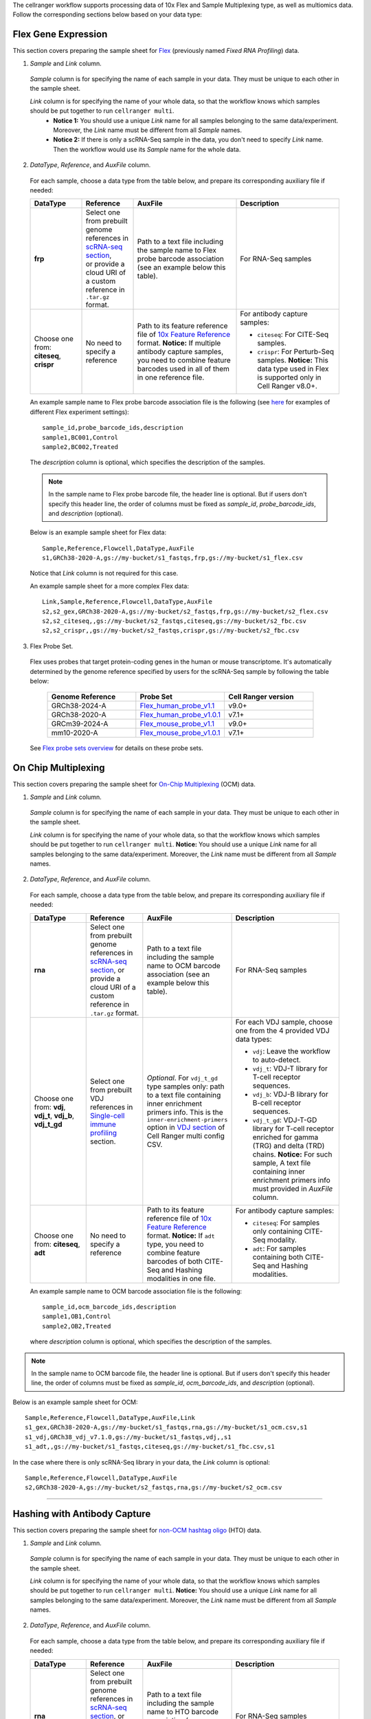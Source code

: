 The cellranger workflow supports processing data of 10x Flex and Sample Multiplexing type, as well as multiomics data.
Follow the corresponding sections below based on your data type:

Flex Gene Expression
++++++++++++++++++++++

This section covers preparing the sample sheet for Flex_ (previously named *Fixed RNA Profiling*) data.

1. *Sample* and *Link* column.

  *Sample* column is for specifying the name of each sample in your data. They must be unique to each other in the sample sheet.

  *Link* column is for specifying the name of your whole data, so that the workflow knows which samples should be put together to run ``cellranger multi``.
    * **Notice 1:** You should use a unique *Link* name for all samples belonging to the same data/experiment. Moreover, the *Link* name must be different from all *Sample* names.
    * **Notice 2:** If there is only a scRNA-Seq sample in the data, you don't need to specify *Link* name. Then the workflow would use its *Sample* name for the whole data.

2. *DataType*, *Reference*, and *AuxFile* column.

  For each sample, choose a data type from the table below, and prepare its corresponding auxiliary file if needed:

  .. list-table::
    :widths: 5 5 10 10
    :header-rows: 1

    * - DataType
      - Reference
      - AuxFile
      - Description
    * - **frp**
      - | Select one from prebuilt genome references in `scRNA-seq section`_,
        | or provide a cloud URI of a custom reference in ``.tar.gz`` format.
      - Path to a text file including the sample name to Flex probe barcode association (see an example below this table).
      - For RNA-Seq samples
    * - Choose one from: **citeseq**, **crispr**
      - No need to specify a reference
      - Path to its feature reference file of `10x Feature Reference`_ format. **Notice:** If multiple antibody capture samples, you need to combine feature barcodes used in all of them in one reference file.
      - For antibody capture samples:

        - ``citeseq``: For CITE-Seq samples.

        - ``crispr``: For Perturb-Seq samples. **Notice:** This data type used in Flex is supported only in Cell Ranger v8.0+.

  An example sample name to Flex probe barcode association file is the following (see `here <https://www.10xgenomics.com/support/software/cell-ranger/latest/analysis/running-pipelines/cr-flex-multi-frp#example-configs>`_ for examples of different Flex experiment settings)::

    sample_id,probe_barcode_ids,description
    sample1,BC001,Control
    sample2,BC002,Treated

  The *description* column is optional, which specifies the description of the samples.

  .. note::
    In the sample name to Flex probe barcode file, the header line is optional. But if users don't specify this header line, the order of columns must be fixed as *sample_id*, *probe_barcode_ids*, and *description* (optional).

  Below is an example sample sheet for Flex data::

    Sample,Reference,Flowcell,DataType,AuxFile
    s1,GRCh38-2020-A,gs://my-bucket/s1_fastqs,frp,gs://my-bucket/s1_flex.csv

  Notice that *Link* column is not required for this case.

  An example sample sheet for a more complex Flex data::

    Link,Sample,Reference,Flowcell,DataType,AuxFile
    s2,s2_gex,GRCh38-2020-A,gs://my-bucket/s2_fastqs,frp,gs://my-bucket/s2_flex.csv
    s2,s2_citeseq,,gs://my-bucket/s2_fastqs,citeseq,gs://my-bucket/s2_fbc.csv
    s2,s2_crispr,,gs://my-bucket/s2_fastqs,crispr,gs://my-bucket/s2_fbc.csv

3. Flex Probe Set.

  Flex uses probes that target protein-coding genes in the human or mouse transcriptome. It's automatically determined by the genome reference specified by users for the scRNA-Seq sample by following the table below:

    .. list-table::
        :widths: 5 5 5
        :header-rows: 1

        * - Genome Reference
          - Probe Set
          - Cell Ranger version
        * - GRCh38-2024-A
          - `Flex_human_probe_v1.1`_
          - v9.0+
        * - GRCh38-2020-A
          - `Flex_human_probe_v1.0.1`_
          - v7.1+
        * - GRCm39-2024-A
          - `Flex_mouse_probe_v1.1`_
          - v9.0+
        * - mm10-2020-A
          - `Flex_mouse_probe_v1.0.1`_
          - v7.1+

  See `Flex probe sets overview`_ for details on these probe sets.

On Chip Multiplexing
+++++++++++++++++++++

This section covers preparing the sample sheet for `On-Chip Multiplexing`_ (OCM) data.

1. *Sample* and *Link* column.

  *Sample* column is for specifying the name of each sample in your data. They must be unique to each other in the sample sheet.

  *Link* column is for specifying the name of your whole data, so that the workflow knows which samples should be put together to run ``cellranger multi``.
  **Notice:** You should use a unique *Link* name for all samples belonging to the same data/experiment. Moreover, the *Link* name must be different from all *Sample* names.

2. *DataType*, *Reference*, and *AuxFile* column.

  For each sample, choose a data type from the table below, and prepare its corresponding auxiliary file if needed:

  .. list-table::
    :widths: 5 5 5 10
    :header-rows: 1

    * - DataType
      - Reference
      - AuxFile
      - Description
    * - **rna**
      - Select one from prebuilt genome references in `scRNA-seq section`_, or provide a cloud URI of a custom reference in ``.tar.gz`` format.
      - Path to a text file including the sample name to OCM barcode association (see an example below this table).
      - For RNA-Seq samples
    * - Choose one from: **vdj**, **vdj_t**, **vdj_b**, **vdj_t_gd**
      - Select one from prebuilt VDJ references in `Single-cell immune profiling`_ section.
      - *Optional*. For ``vdj_t_gd`` type samples only: path to a text file containing inner enrichment primers info. This is the ``inner-enrichment-primers`` option in `VDJ section`_ of Cell Ranger multi config CSV.
      - For each VDJ sample, choose one from the 4 provided VDJ data types:

        - ``vdj``: Leave the workflow to auto-detect.

        - ``vdj_t``: VDJ-T library for T-cell receptor sequences.

        - ``vdj_b``: VDJ-B library for B-cell receptor sequences.

        - ``vdj_t_gd``: VDJ-T-GD library for T-cell receptor enriched for gamma (TRG) and delta (TRD) chains. **Notice:** For such sample, A text file containing inner enrichment primers info must provided in *AuxFile* column.
    * - Choose one from: **citeseq**, **adt**
      - No need to specify a reference
      - Path to its feature reference file of `10x Feature Reference`_ format. **Notice:** If ``adt`` type, you need to combine feature barcodes of both CITE-Seq and Hashing modalities in one file.
      - For antibody capture samples:

        - ``citeseq``: For samples only containing CITE-Seq modality.

        - ``adt``: For samples containing both CITE-Seq and Hashing modalities.

  An example sample name to OCM barcode association file is the following::

    sample_id,ocm_barcode_ids,description
    sample1,OB1,Control
    sample2,OB2,Treated

  where *description* column is optional, which specifies the description of the samples.

.. note::
  In the sample name to OCM barcode file, the header line is optional. But if users don't specify this header line, the order of columns must be fixed as *sample_id*, *ocm_barcode_ids*, and *description* (optional).

Below is an example sample sheet for OCM::

  Sample,Reference,Flowcell,DataType,AuxFile,Link
  s1_gex,GRCh38-2020-A,gs://my-bucket/s1_fastqs,rna,gs://my-bucket/s1_ocm.csv,s1
  s1_vdj,GRCh38_vdj_v7.1.0,gs://my-bucket/s1_fastqs,vdj,,s1
  s1_adt,,gs://my-bucket/s1_fastqs,citeseq,gs://my-bucket/s1_fbc.csv,s1

In the case where there is only scRNA-Seq library in your data, the *Link* column is optional::

  Sample,Reference,Flowcell,DataType,AuxFile
  s2,GRCh38-2020-A,gs://my-bucket/s2_fastqs,rna,gs://my-bucket/s2_ocm.csv

----------

Hashing with Antibody Capture
+++++++++++++++++++++++++++++++

This section covers preparing the sample sheet for `non-OCM hashtag oligo`_ (HTO) data.

1. *Sample* and *Link* column.

  *Sample* column is for specifying the name of each sample in your data. They must be unique to each other in the sample sheet.

  *Link* column is for specifying the name of your whole data, so that the workflow knows which samples should be put together to run ``cellranger multi``.
  **Notice:** You should use a unique *Link* name for all samples belonging to the same data/experiment. Moreover, the *Link* name must be different from all *Sample* names.

2. *DataType*, *Reference*, and *AuxFile* column.

  For each sample, choose a data type from the table below, and prepare its corresponding auxiliary file if needed:

  .. list-table::
    :widths: 5 5 5 10
    :header-rows: 1

    * - DataType
      - Reference
      - AuxFile
      - Description
    * - **rna**
      - Select one from prebuilt genome references in `scRNA-seq section`_, or provide a cloud URI of a custom reference in ``.tar.gz`` format.
      - Path to a text file including the sample name to HTO barcode association (see an example below this table).
      - For RNA-Seq samples
    * - Choose one from: **vdj**, **vdj_t**, **vdj_b**, **vdj_t_gd**
      - Select one from prebuilt VDJ references in `Single-cell immune profiling`_ section.
      - *Optional*. For ``vdj_t_gd`` type samples only: path to a text file containing inner enrichment primers info. This is the ``inner-enrichment-primers`` option in `VDJ section`_ of Cell Ranger multi config CSV.
      - For each VDJ sample, choose one from the 4 provided VDJ data types:

        - ``vdj``: Leave the workflow to auto-detect.

        - ``vdj_t``: VDJ-T library for T-cell receptor sequences.

        - ``vdj_b``: VDJ-B library for B-cell receptor sequences.

        - ``vdj_t_gd``: VDJ-T-GD library for T-cell receptor enriched for gamma (TRG) and delta (TRD) chains. **Notice:** For such sample, A text file containing inner enrichment primers info must provided in *AuxFile* column.
    * - **hashing**
      - No need to specify a reference
      - Path to its feature reference file of `10x Feature Reference`_ format, which specifies the oligonucleotide sequences used in the data.
      - For antibody capture samples

An example sample name to HTO barcode association file is the following::

    sample_id,hashtag_ids,description
    sample1,TotalSeqB_Hashtag_1,Control
    sample2,CD3_TotalSeqB,Treated

where names in *hashtag_ids* column must be consistent with ``id`` column in the feature reference file. The *description* column is optional, which specifies the description of the samples.

.. note::
  In the sample name to HTO barcode file, the header line is optional. But if users don't specify this header line, the order of columns must be fixed as *sample_id*, *hashtag_ids*, and *description* (optional).

Below is an example sample sheet for HTO::

  Link,Sample,Reference,Flowcell,DataType,AuxFile
  s1,s1_gex,GRCh38-2020-A,gs://my-bucket/s1_fastqs,rna,gs://my-bucket/s1_hto.csv
  s1,s1_vdj,GRCh38_vdj_v7.1.0,gs://my-bucket/s1_fastqs,vdj,
  s1,s1_hto,,gs://my-bucket/s1_fastqs,hashing,gs://my-bucket/s1_fbc_ref.csv

Or if your data contain only scRNA-Seq and antibody capture libraries::

  Link,Sample,Reference,Flowcell,DataType,AuxFile
  s2,s2_gex,GRCh38-2020-A,gs://my-bucket/s2_fastqs,rna,gs://my-bucket/s2_hto.csv
  s2,s2_hto,,gs://my-bucket/s2_fastqs,hashing,gs://my-bucket/s2_fbc_ref.csv

------------

Cell Multiplexing with CMO (CellPlex)
+++++++++++++++++++++++++++++++++++++++

This section covers preparing the sample sheet for CellPlex data using `Cell Multiplexing Oligos`_ (CMO).

1. *Sample* and *Link* column.

  *Sample* column is for specifying the name of each sample in your data. They must be unique to each other in the sample sheet.

  *Link* column is for specifying the name of your whole data, so that the workflow knows which samples should be put together to run ``cellranger multi``.
  **Notice:** You should use a unique *Link* name for all samples belonging to the same data/experiment. Moreover, the *Link* name must be different from all *Sample* names.

2. *DataType*, *Reference*, and *AuxFile* column.

  For each sample, choose a data type from the table below, and prepare its corresponding auxiliary file if needed:

  .. list-table::
    :widths: 5 5 5 10
    :header-rows: 1

    * - DataType
      - Reference
      - AuxFile
      - Description
    * - **rna**
      - Select one from prebuilt genome references in `scRNA-seq section`_, or provide a cloud URI of a custom reference in ``.tar.gz`` format.
      - Path to a text file including the sample name to CMO barcode association (see an example below this table).
      - For RNA-Seq samples
    * - **cmo**
      - No need to specify a reference
      - *Optional*. If using custom CMOs, provide the path to their ``cmo-set`` reference file of `10x Feature Reference`_ format. See `here <https://www.10xgenomics.com/support/software/cell-ranger/latest/analysis/running-pipelines/cr-3p-multi#cmo-ref>`_ for an example.
      - For CMO samples.
    * - **citeseq**
      - No need to specify a reference
      - Path to its feature reference file of `10x Feature Reference`_ format.
      - For CITE-Seq samples.

An example sample name to CMO barcode association file is the following::

    sample_id,cmo_ids,description
    sample1,CMO301,Control
    sample2,CMO302,Treated

If using a ``cmo-set`` reference file, the names in *cmo_ids* must be consistent with ``id`` column in the CMO reference file. The *description* column is optional, which specifies the description of the samples.

.. note::
  In the sample name to CMO barcode file, the header line is optional. But if users don't specify this header line, the order of columns must be fixed as *sample_id*, *cmo_ids*, and *description* (optional).

Below is an example sample sheet for CellPlex::

  Link,Sample,Reference,Flowcell,DataType,AuxFile
  s1,s1_gex,GRCh38-2020-A,gs://my-bucket/s1_fastqs,rna,gs://my-bucket/s1_cmo.csv
  s1,s1_cellplex,,gs://my-bucket/s1_fastqs,cmo,

Or if a CITE-Seq sample/library is also included in the data::

  Link,Sample,Reference,Flowcell,DataType,AuxFile
  s2,s2_gex,GRCh38-2020-A,gs://my-bucket/s2_fastqs,rna,gs://my-bucket/s2_cmo.csv
  s2,s2_cellplex,,gs://my-bucket/s2_fastqs,cmo,
  s2,s2_citeseq,,gs://my-bucket/s2_fastqs,citeseq,gs://my-bucket/s2_fbc.csv

--------------

Multiomics
++++++++++++

To analyze multiomics (GEX + CITE-Seq/CRISPR) data, prepare your sample sheet as follows:

1. *Link* column.

  A unique link name for all modalities of the same data

2. *Chemistry* column.

  The workflow supports all 10x assay configurations. The most widely used ones are listed below:

  .. list-table::
    :widths: 5 20
    :header-rows: 1

    * - Chemistry
      - Explanation
    * - **auto**
      - autodetection (default). If the index read has extra bases besides cell barcode and UMI, autodetection might fail. In this case, please specify the chemistry
    * - **threeprime**
      - Single Cell 3′
    * - **fiveprime**
      - Single Cell 5′
    * - **ARC-v1**
      - Gene Expression portion of 10x Multiome data

  Please refer to the section of ``--chemistry`` option in `Cell Ranger Command Line Arguments`_ for all other valid chemistry keywords.

3. *DataType* column.

  The following keywords are accepted for *DataType* column:

  .. list-table::
    :widths: 5 20
    :header-rows: 1

    * - DataType
      - Explanation
    * - **rna**
      - For scRNA-seq samples
    * - **citeseq**
      - For CITE-seq samples
    * - **crispr**
      - For 10x CRISPR samples

4. *AuxFile* column.

  Prepare your feature reference file in `10x Feature Reference`_ format.

  **Notice:** If multiple antibody samples are used, you need to merge them into one feature reference file, and assign it for each of the samples.

Below is an example sample sheet::

  Link,Sample,Reference,DataType,Flowcell,Chemistry,AuxFile
  sample_4,s4_gex,GRCh38-2020-A,rna,gs://my-bucket/s4_fastqs,auto,
  sample_4,s4_citeseq,,citeseq,gs://my-bucket/s4_fastqs,SC3Pv4,gs://my-bucket/s4_feature_ref.csv

Here, by specifying ``sample_4`` in *Link* column, the two modalities will be processed together. The output will be one subfolder named ``sample_4``.


Workflow Input
++++++++++++++++

All the sample multiplexing assays share the same workflow input settings. ``cellranger_workflow`` takes sequencing reads as input (FASTQ files, or TAR files containing FASTQ files), and runs ``cellranger multi``. Revalant workflow inputs are described below, with required inputs highlighted in **bold**:

.. list-table::
    :widths: 5 30 30 20
    :header-rows: 1

    * - Name
      - Description
      - Example
      - Default
    * - **input_csv_file**
      - Sample Sheet (contains Link, Sample, Reference, DataType, Flowcell, and AuxFile columns)
      - "gs://fc-e0000000-0000-0000-0000-000000000000/sample_sheet.csv"
      -
    * - **output_directory**
      - Output directory
      - "gs://fc-e0000000-0000-0000-0000-000000000000/cellranger_output"
      -
    * - include_introns
      - Turn this option on to also count reads mapping to intronic regions. With this option, users do not need to use pre-mRNA references
      - true
      - true
    * - no_bam
      - Turn this option on to disable BAM file generation
      - false
      - false
    * - force_cells
      - Force pipeline to use this number of cells, bypassing the cell detection algorithm, mutually exclusive with expect_cells
      - 6000
      -
    * - expect_cells
      - Expected number of recovered cells. Mutually exclusive with force_cells
      - 3000
      -
    * - secondary
      - Perform Cell Ranger secondary analysis (dimensionality reduction, clustering, etc.)
      - false
      - false
    * - cellranger_version
      - Cell Ranger version to use. Available versions: 9.0.1, 8.0.1, 7.2.0.
      - "9.0.1"
      - "9.0.1"
    * - docker_registry
      - Docker registry to use for cellranger_workflow. Options:

        - "quay.io/cumulus" for images on Red Hat registry;

        - "cumulusprod" for backup images on Docker Hub.
      - "quay.io/cumulus"
      - "quay.io/cumulus"
    * - acronym_file
      - | The link/path of an index file in TSV format for fetching preset genome references, probe set references, chemistry whitelists, etc. by their names.
        | Set an GS URI if running on GCP; an S3 URI if running on AWS; an absolute file path if running on HPC or local machines.
      - "s3://xxxx/index.tsv"
      - "gs://cumulus-ref/resources/cellranger/index.tsv"
    * - zones
      - Google cloud zones. For GCP Batch backend, the zones are automatically restricted by the Batch settings.
      - "us-central1-a us-west1-a"
      - "us-central1-a us-central1-b us-central1-c us-central1-f us-east1-b us-east1-c us-east1-d us-west1-a us-west1-b us-west1-c"
    * - num_cpu
      - Number of cpus to request per link
      - 32
      - 32
    * - memory
      - Memory size string to request per link
      - "120G"
      - "120G"
    * - multi_disk_space
      - Used by Flex and Sample Multiplexing data. Disk space in GB to request per link.
      - 1500
      - 1500
    * - count_disk_space
      - Only used by Multiomics data. Disk space in GB to request per link
      - 500
      - 500
    * - preemptible
      - Number of preemptible tries. This only works for GCP.
      - 2
      - 2
    * - awsQueueArn
      - The AWS ARN string of the job queue to be used. This only works for AWS.
      - "arn:aws:batch:us-east-1:xxx:job-queue/priority-gwf"
      - ""

Workflow Output
+++++++++++++++++

All the sample multiplexing assays share the same workflow output structure. See the table below for important outputs:

.. list-table::
    :widths: 5 5 10
    :header-rows: 1

    * - Name
      - Type
      - Description
    * - cellranger_multi.output_multi_directory
      - Array[String]
      - Flex and Sample Multiplexing output. A list of cloud URIs to output folders, one URI per link.
    * - cellranger_count_fbc.output_count_directory
      - Array[String]
      - Multiomics output. A list of cloud URIs to output folders, one URI per link.



.. _scRNA-seq section: ./index.html#single-cell-and-single-nucleus-rna-seq
.. _Single-cell immune profiling: ./index.html#single-cell-immune-profiling
.. _VDJ section: https://www.10xgenomics.com/support/software/cell-ranger/latest/analysis/inputs/cr-multi-config-csv-opts#vdj
.. _On-Chip Multiplexing: https://www.10xgenomics.com/support/software/cell-ranger/latest/getting-started/cr-3p-what-is-cellplex#on-chip
.. _non-OCM hashtag oligo: https://www.10xgenomics.com/support/software/cell-ranger/latest/getting-started/cr-3p-what-is-cellplex#antibody-capture
.. _Cell Multiplexing Oligos: https://www.10xgenomics.com/support/software/cell-ranger/latest/getting-started/cr-3p-what-is-cellplex#antibody-capture
.. _10x Feature Reference: https://www.10xgenomics.com/support/software/cell-ranger/latest/analysis/inputs/cr-feature-ref-csv
.. _Flex: https://www.10xgenomics.com/support/software/cell-ranger/latest/analysis/running-pipelines/cr-flex-multi-frp
.. _Flex probe sets overview: https://www.10xgenomics.com/support/flex-gene-expression/documentation/steps/probe-sets/chromium-frp-probe-sets-overview
.. _Cell Ranger Command Line Arguments: https://www.10xgenomics.com/support/software/cell-ranger/latest/resources/cr-command-line-arguments
.. _Flex_human_probe_v1.1: https://www.10xgenomics.com/support/flex-gene-expression/documentation/steps/probe-sets/chromium-frp-human-transcriptome-probe-set-1-1
.. _Flex_human_probe_v1.0.1: https://www.10xgenomics.com/support/flex-gene-expression/documentation/steps/probe-sets/chromium-frp-human-transcriptome-probe-set
.. _Flex_mouse_probe_v1.1: https://www.10xgenomics.com/support/flex-gene-expression/documentation/steps/probe-sets/chromium-frp-mouse-transcriptome-probe-set-1-1
.. _Flex_mouse_probe_v1.0.1: https://www.10xgenomics.com/support/flex-gene-expression/documentation/steps/probe-sets/chromium-frp-mouse-transcriptome-probe-set
